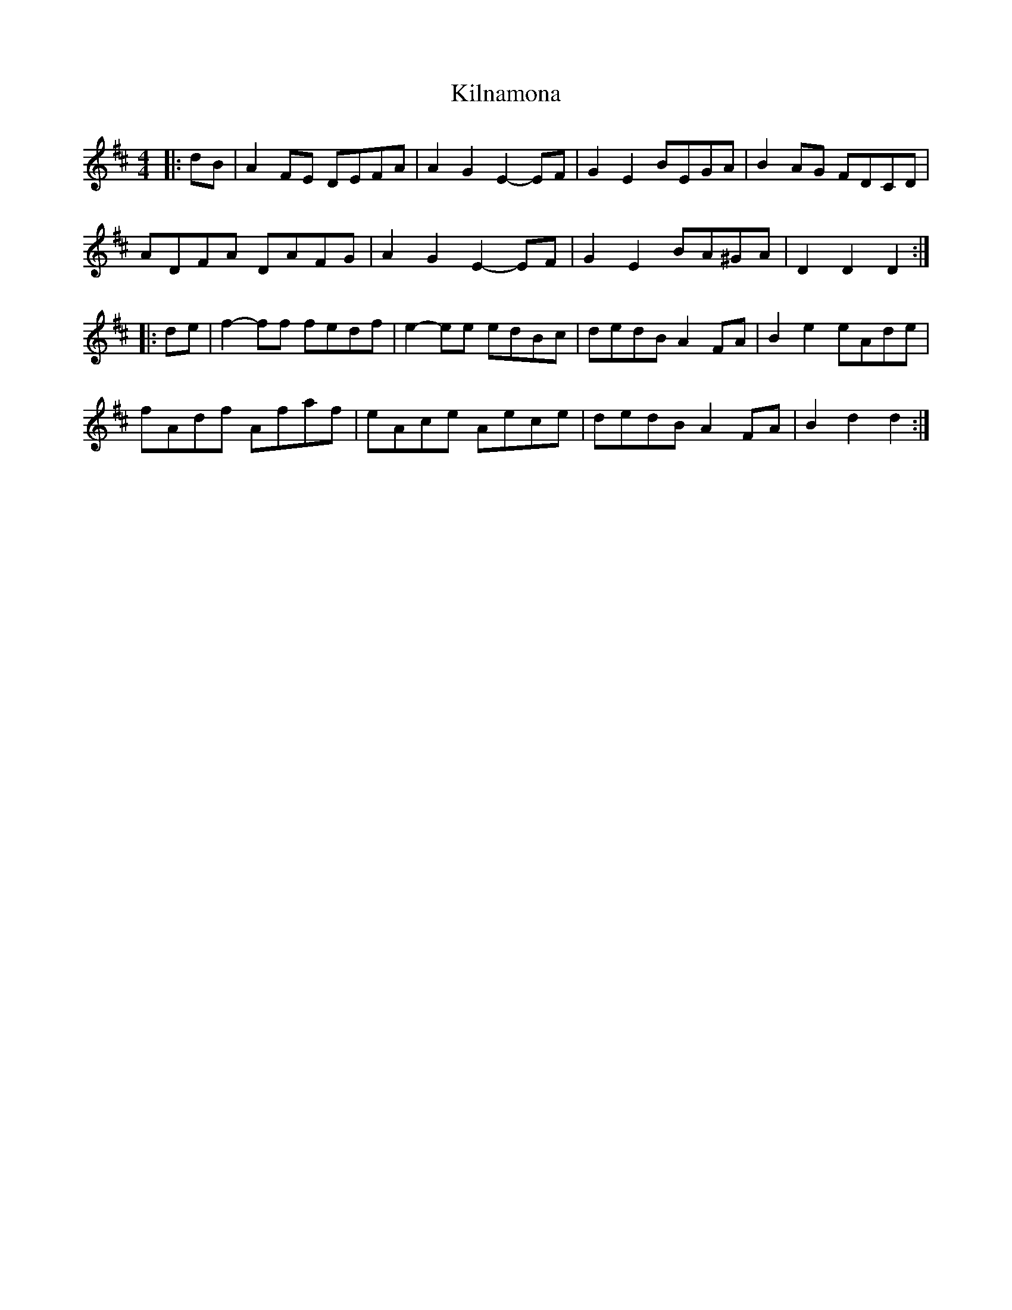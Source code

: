 X: 21680
T: Kilnamona
R: barndance
M: 4/4
K: Dmajor
|:dB|A2 FE DEFA|A2 G2 E2- EF|G2 E2 BEGA|B2 AG FDCD|
ADFA DAFG|A2 G2 E2- EF|G2 E2 BA^GA|D2 D2 D2:|
|:de|f2- ff fedf|e2- ee edBc|dedB A2 FA|B2 e2 eAde|
fAdf Afaf|eAce Aece|dedB A2 FA|B2 d2 d2:|

